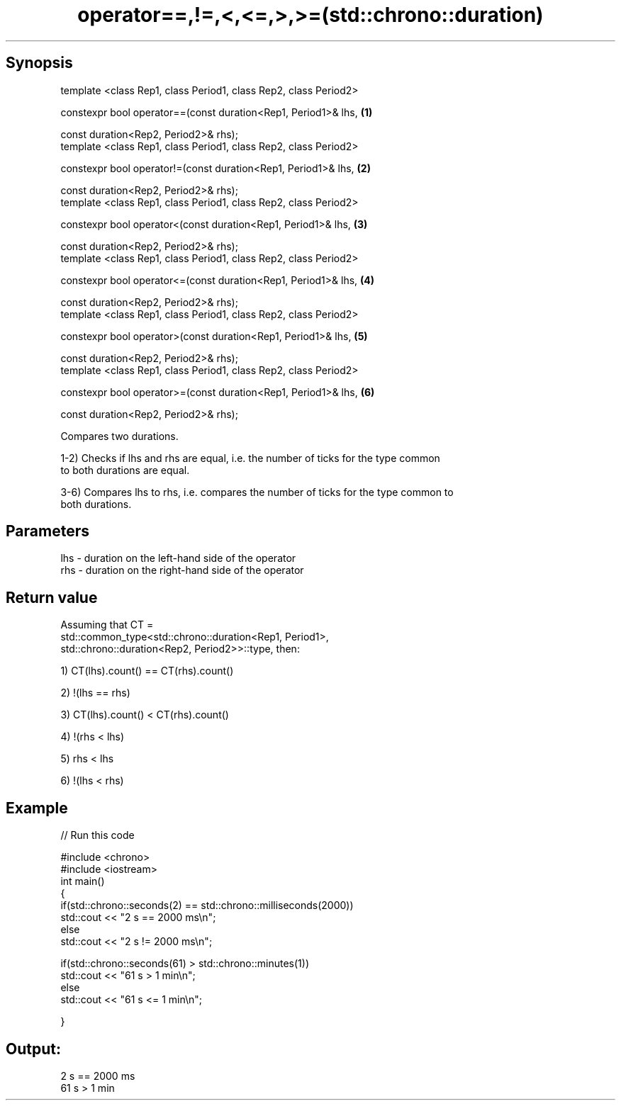 .TH operator==,!=,<,<=,>,>=(std::chrono::duration) 3 "Apr 19 2014" "1.0.0" "C++ Standard Libary"
.SH Synopsis
   template <class Rep1, class Period1, class Rep2, class Period2>

   constexpr bool operator==(const duration<Rep1, Period1>& lhs,   \fB(1)\fP

   const duration<Rep2, Period2>& rhs);
   template <class Rep1, class Period1, class Rep2, class Period2>

   constexpr bool operator!=(const duration<Rep1, Period1>& lhs,   \fB(2)\fP

   const duration<Rep2, Period2>& rhs);
   template <class Rep1, class Period1, class Rep2, class Period2>

   constexpr bool operator<(const duration<Rep1, Period1>& lhs,    \fB(3)\fP

   const duration<Rep2, Period2>& rhs);
   template <class Rep1, class Period1, class Rep2, class Period2>

   constexpr bool operator<=(const duration<Rep1, Period1>& lhs,   \fB(4)\fP

   const duration<Rep2, Period2>& rhs);
   template <class Rep1, class Period1, class Rep2, class Period2>

   constexpr bool operator>(const duration<Rep1, Period1>& lhs,    \fB(5)\fP

   const duration<Rep2, Period2>& rhs);
   template <class Rep1, class Period1, class Rep2, class Period2>

   constexpr bool operator>=(const duration<Rep1, Period1>& lhs,   \fB(6)\fP

   const duration<Rep2, Period2>& rhs);

   Compares two durations.

   1-2) Checks if lhs and rhs are equal, i.e. the number of ticks for the type common
   to both durations are equal.

   3-6) Compares lhs to rhs, i.e. compares the number of ticks for the type common to
   both durations.

.SH Parameters

   lhs - duration on the left-hand side of the operator
   rhs - duration on the right-hand side of the operator

.SH Return value

   Assuming that CT =
   std::common_type<std::chrono::duration<Rep1, Period1>,
   std::chrono::duration<Rep2, Period2>>::type, then:

   1) CT(lhs).count() == CT(rhs).count()

   2) !(lhs == rhs)

   3) CT(lhs).count() < CT(rhs).count()

   4) !(rhs < lhs)

   5) rhs < lhs

   6) !(lhs < rhs)

.SH Example

   
// Run this code

 #include <chrono>
 #include <iostream>
 int main()
 {
     if(std::chrono::seconds(2) == std::chrono::milliseconds(2000))
         std::cout <<  "2 s == 2000 ms\\n";
     else
         std::cout <<  "2 s != 2000 ms\\n";

     if(std::chrono::seconds(61) > std::chrono::minutes(1))
         std::cout <<  "61 s > 1 min\\n";
     else
         std::cout <<  "61 s <= 1 min\\n";

 }

.SH Output:

 2 s == 2000 ms
 61 s > 1 min
